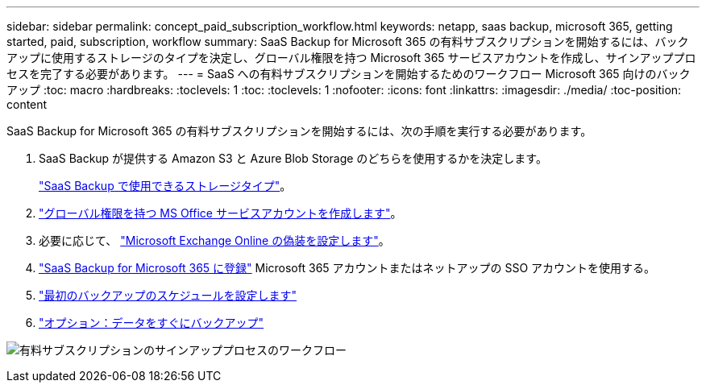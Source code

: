 ---
sidebar: sidebar 
permalink: concept_paid_subscription_workflow.html 
keywords: netapp, saas backup, microsoft 365, getting started, paid, subscription, workflow 
summary: SaaS Backup for Microsoft 365 の有料サブスクリプションを開始するには、バックアップに使用するストレージのタイプを決定し、グローバル権限を持つ Microsoft 365 サービスアカウントを作成し、サインアッププロセスを完了する必要があります。 
---
= SaaS への有料サブスクリプションを開始するためのワークフロー Microsoft 365 向けのバックアップ
:toc: macro
:hardbreaks:
:toclevels: 1
:toc: 
:toclevels: 1
:nofooter: 
:icons: font
:linkattrs: 
:imagesdir: ./media/
:toc-position: content


[role="lead"]
SaaS Backup for Microsoft 365 の有料サブスクリプションを開始するには、次の手順を実行する必要があります。

. SaaS Backup が提供する Amazon S3 と Azure Blob Storage のどちらを使用するかを決定します。
+
link:concept_storage_types.html["SaaS Backup で使用できるストレージタイプ"]。

. link:task_creating_msservice_account_with_global_permissions.html["グローバル権限を持つ MS Office サービスアカウントを作成します"]。
. 必要に応じて、 link:task_configuring_impersonation.html["Microsoft Exchange Online の偽装を設定します"]。
. link:task_signing_up_for_saasbkup_paid_subscription.html["SaaS Backup for Microsoft 365 に登録"] Microsoft 365 アカウントまたはネットアップの SSO アカウントを使用する。
. link:task_scheduling_first_backup.html["最初のバックアップのスケジュールを設定します"]
. link:task_performing_immediate_backup_of_policy.html["オプション：データをすぐにバックアップ"]


image:O365_workflow_paid_subscription_signup.gif["有料サブスクリプションのサインアッププロセスのワークフロー"]
